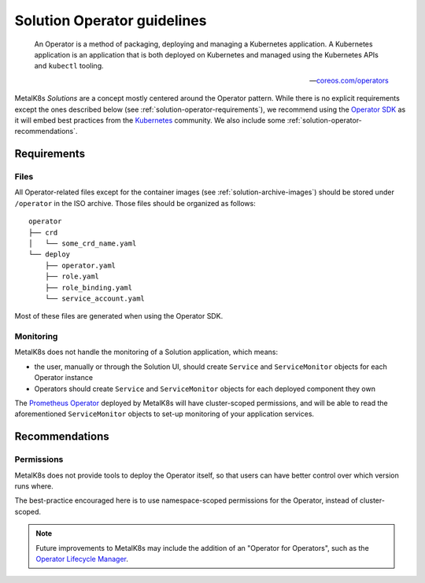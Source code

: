 Solution Operator guidelines
============================

..

   An Operator is a method of packaging, deploying and managing a Kubernetes
   application. A Kubernetes application is an application that is both
   deployed on Kubernetes and managed using the Kubernetes APIs and ``kubectl``
   tooling.

   -- `coreos.com/operators <https://coreos.com/operators/>`_


MetalK8s *Solutions* are a concept mostly centered around the Operator pattern.
While there is no explicit requirements except the ones described below (see
:ref:`solution-operator-requirements`), we recommend using the `Operator SDK`_
as it will embed best practices from the Kubernetes_ community. We also include
some :ref:`solution-operator-recommendations`.

.. _`Operator SDK`: https://github.com/operator-framework/operator-sdk/
.. _Kubernetes: https://kubernetes.io/


.. _solution-operator-requirements:

Requirements
------------

Files
^^^^^

All Operator-related files except for the container images (see
:ref:`solution-archive-images`) should be stored under ``/operator`` in the ISO
archive. Those files should be organized as follows::

   operator
   ├── crd
   │   └── some_crd_name.yaml
   └── deploy
       ├── operator.yaml
       ├── role.yaml
       ├── role_binding.yaml
       └── service_account.yaml

Most of these files are generated when using the Operator SDK.

.. todo::

   Specify each of them, include example (after `#1060`_ is done).
   Remember to note specificities about ``OCI_REPOSITORY_PREFIX`` / namespaces.
   Think about using ``kustomize`` (or ``kubectl apply -k``, though only
   available from K8s 1.14).

.. _`#1060`: https://github.com/scality/metalk8s/issues/1060

Monitoring
^^^^^^^^^^

MetalK8s does not handle the monitoring of a Solution application, which means:

- the user, manually or through the Solution UI, should create ``Service`` and
  ``ServiceMonitor`` objects for each Operator instance
- Operators should create ``Service`` and ``ServiceMonitor`` objects for each
  deployed component they own

The `Prometheus Operator`_ deployed by MetalK8s will have cluster-scoped
permissions, and will be able to read the aforementioned ``ServiceMonitor``
objects to set-up monitoring of your application services.

.. _`Prometheus Operator`: https://github.com/coreos/prometheus-operator

.. _solution-operator-recommendations:

Recommendations
---------------

Permissions
^^^^^^^^^^^

MetalK8s does not provide tools to deploy the Operator itself, so that users
can have better control over which version runs where.

The best-practice encouraged here is to use namespace-scoped permissions for
the Operator, instead of cluster-scoped.

.. note::

   Future improvements to MetalK8s may include the addition of an "Operator for
   Operators", such as the `Operator Lifecycle Manager`_.

.. _`Operator Lifecycle Manager`:
   https://github.com/operator-framework/operator-lifecycle-manager
